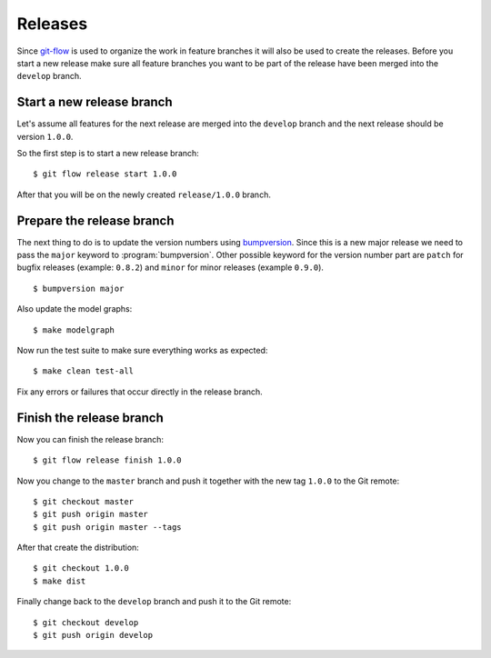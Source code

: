 ********
Releases
********

Since `git-flow <https://github.com/nvie/gitflow/>`_ is used to organize the
work in feature branches it will also be used to create the releases. Before
you start a new release make sure all feature branches you want to be part of
the release have been merged into the ``develop`` branch.

Start a new release branch
==========================

Let's assume all features for the next release are merged into the ``develop``
branch and the next release should be version ``1.0.0``.

So the first step is to start a new release branch:

::

    $ git flow release start 1.0.0

After that you will be on the newly created ``release/1.0.0`` branch.

Prepare the release branch
==========================

The next thing to do is to update the version numbers using
`bumpversion <https://github.com/peritus/bumpversion>`_. Since this is a new
major release we need to pass the ``major`` keyword to :program:`bumpversion`.
Other possible keyword for the version number part are ``patch`` for bugfix
releases (example: ``0.8.2``) and ``minor`` for minor releases (example
``0.9.0``).

::

    $ bumpversion major

Also update the model graphs:

::

    $ make modelgraph

Now run the test suite to make sure everything works as expected:

::

    $ make clean test-all

Fix any errors or failures that occur directly in the release branch.

Finish the release branch
=========================

Now you can finish the release branch:

::

    $ git flow release finish 1.0.0

Now you change to the ``master`` branch and push it together with the new tag
``1.0.0`` to the Git remote:

::

    $ git checkout master
    $ git push origin master
    $ git push origin master --tags

After that create the distribution:

::

    $ git checkout 1.0.0
    $ make dist

Finally change back to the ``develop`` branch and push it to the Git remote:

::

    $ git checkout develop
    $ git push origin develop

